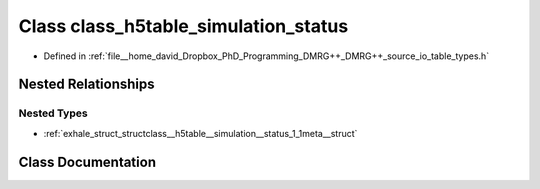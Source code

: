 .. _exhale_class_classclass__h5table__simulation__status:

Class class_h5table_simulation_status
=====================================

- Defined in :ref:`file__home_david_Dropbox_PhD_Programming_DMRG++_DMRG++_source_io_table_types.h`


Nested Relationships
--------------------


Nested Types
************

- :ref:`exhale_struct_structclass__h5table__simulation__status_1_1meta__struct`


Class Documentation
-------------------


.. doxygenclass:: class_h5table_simulation_status
   :members:
   :protected-members:
   :undoc-members: